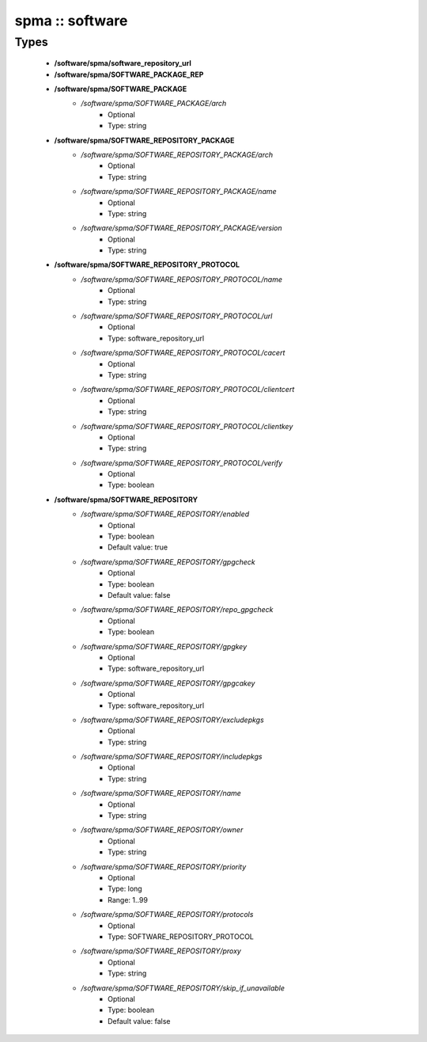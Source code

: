 ################
spma :: software
################

Types
-----

 - **/software/spma/software_repository_url**
 - **/software/spma/SOFTWARE_PACKAGE_REP**
 - **/software/spma/SOFTWARE_PACKAGE**
    - */software/spma/SOFTWARE_PACKAGE/arch*
        - Optional
        - Type: string
 - **/software/spma/SOFTWARE_REPOSITORY_PACKAGE**
    - */software/spma/SOFTWARE_REPOSITORY_PACKAGE/arch*
        - Optional
        - Type: string
    - */software/spma/SOFTWARE_REPOSITORY_PACKAGE/name*
        - Optional
        - Type: string
    - */software/spma/SOFTWARE_REPOSITORY_PACKAGE/version*
        - Optional
        - Type: string
 - **/software/spma/SOFTWARE_REPOSITORY_PROTOCOL**
    - */software/spma/SOFTWARE_REPOSITORY_PROTOCOL/name*
        - Optional
        - Type: string
    - */software/spma/SOFTWARE_REPOSITORY_PROTOCOL/url*
        - Optional
        - Type: software_repository_url
    - */software/spma/SOFTWARE_REPOSITORY_PROTOCOL/cacert*
        - Optional
        - Type: string
    - */software/spma/SOFTWARE_REPOSITORY_PROTOCOL/clientcert*
        - Optional
        - Type: string
    - */software/spma/SOFTWARE_REPOSITORY_PROTOCOL/clientkey*
        - Optional
        - Type: string
    - */software/spma/SOFTWARE_REPOSITORY_PROTOCOL/verify*
        - Optional
        - Type: boolean
 - **/software/spma/SOFTWARE_REPOSITORY**
    - */software/spma/SOFTWARE_REPOSITORY/enabled*
        - Optional
        - Type: boolean
        - Default value: true
    - */software/spma/SOFTWARE_REPOSITORY/gpgcheck*
        - Optional
        - Type: boolean
        - Default value: false
    - */software/spma/SOFTWARE_REPOSITORY/repo_gpgcheck*
        - Optional
        - Type: boolean
    - */software/spma/SOFTWARE_REPOSITORY/gpgkey*
        - Optional
        - Type: software_repository_url
    - */software/spma/SOFTWARE_REPOSITORY/gpgcakey*
        - Optional
        - Type: software_repository_url
    - */software/spma/SOFTWARE_REPOSITORY/excludepkgs*
        - Optional
        - Type: string
    - */software/spma/SOFTWARE_REPOSITORY/includepkgs*
        - Optional
        - Type: string
    - */software/spma/SOFTWARE_REPOSITORY/name*
        - Optional
        - Type: string
    - */software/spma/SOFTWARE_REPOSITORY/owner*
        - Optional
        - Type: string
    - */software/spma/SOFTWARE_REPOSITORY/priority*
        - Optional
        - Type: long
        - Range: 1..99
    - */software/spma/SOFTWARE_REPOSITORY/protocols*
        - Optional
        - Type: SOFTWARE_REPOSITORY_PROTOCOL
    - */software/spma/SOFTWARE_REPOSITORY/proxy*
        - Optional
        - Type: string
    - */software/spma/SOFTWARE_REPOSITORY/skip_if_unavailable*
        - Optional
        - Type: boolean
        - Default value: false
